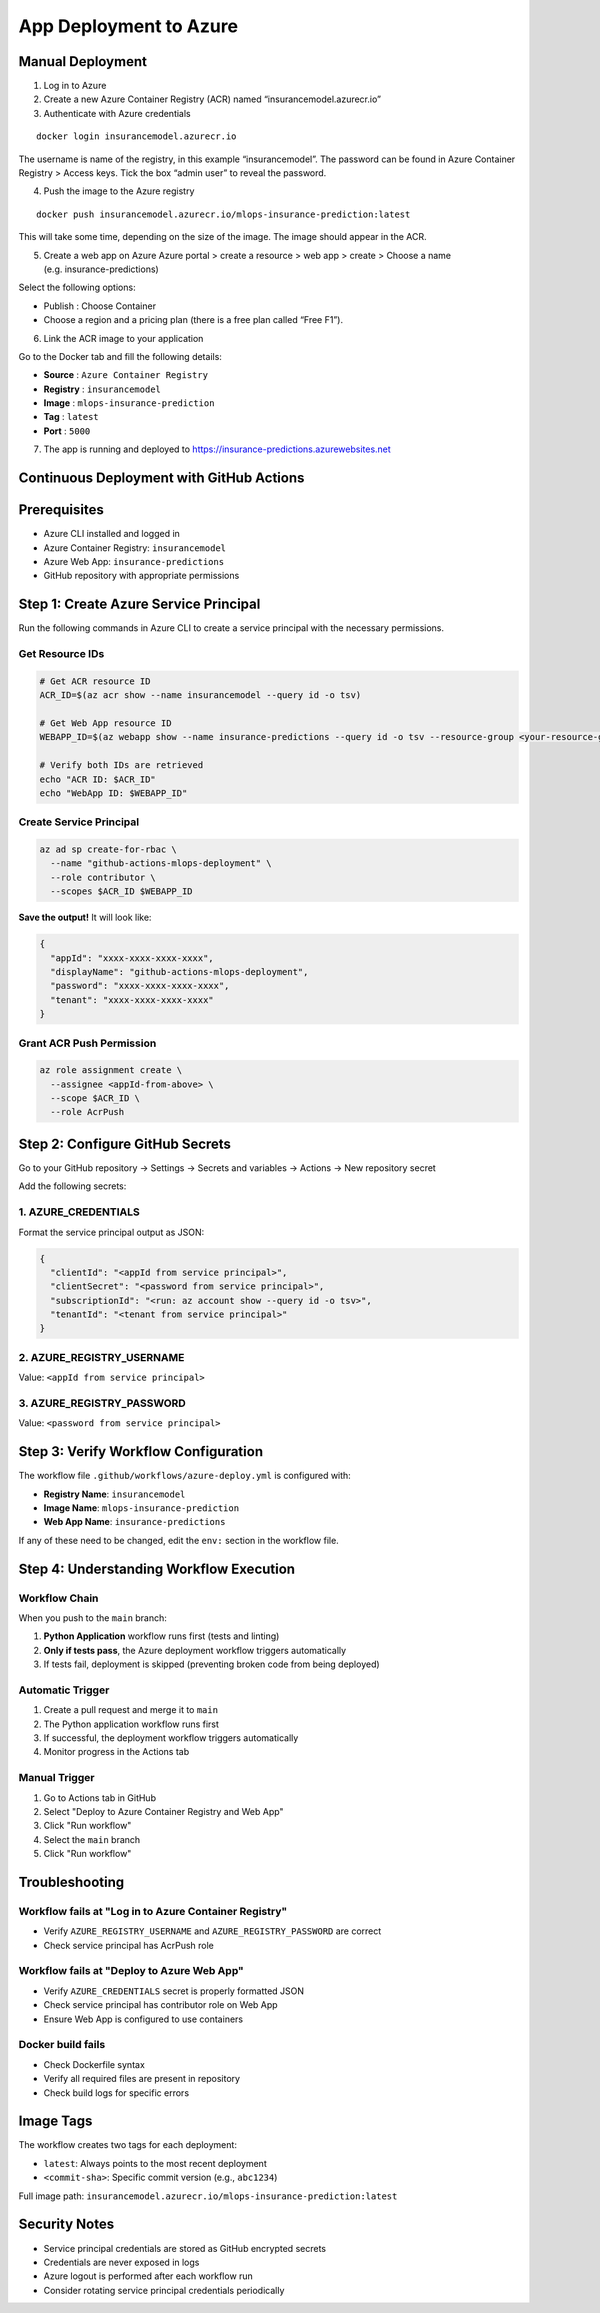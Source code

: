 App Deployment to Azure
===================================

.. _deployment:

Manual Deployment
------------------------

1. Log in to Azure

2. Create a new Azure Container Registry (ACR) named “insurancemodel.azurecr.io”

3. Authenticate with Azure credentials

::

   docker login insurancemodel.azurecr.io

The username is name of the registry, in this example “insurancemodel”.
The password can be found in Azure Container Registry > Access keys.
Tick the box “admin user” to reveal the password.

4. Push the image to the Azure registry

::

   docker push insurancemodel.azurecr.io/mlops-insurance-prediction:latest

This will take some time, depending on the size of the image. The image should appear in the ACR.

5. Create a web app on Azure Azure portal > create a resource > web app > create > Choose a name (e.g. insurance-predictions)

Select the following options: 

- Publish : Choose Container 
- Choose a region and a pricing plan (there is a free plan called “Free F1”).

6. Link the ACR image to your application

Go to the Docker tab and fill the following details: 

- **Source** : ``Azure Container Registry`` 
- **Registry** : ``insurancemodel`` 
- **Image** : ``mlops-insurance-prediction``
- **Tag** : ``latest`` 
- **Port** : ``5000``

7. The app is running and deployed to
   `https://insurance-predictions.azurewebsites.net <https://insurance-predictions.azurewebsites.net/>`__
   

Continuous Deployment with GitHub Actions
------------------------------------------------

Prerequisites
-------------

- Azure CLI installed and logged in
- Azure Container Registry: ``insurancemodel``
- Azure Web App: ``insurance-predictions``
- GitHub repository with appropriate permissions

Step 1: Create Azure Service Principal
--------------------------------------

Run the following commands in Azure CLI to create a service principal with the necessary permissions.

Get Resource IDs
^^^^^^^^^^^^^^^^

.. code-block:: bash

   # Get ACR resource ID
   ACR_ID=$(az acr show --name insurancemodel --query id -o tsv)

   # Get Web App resource ID
   WEBAPP_ID=$(az webapp show --name insurance-predictions --query id -o tsv --resource-group <your-resource-group>)

   # Verify both IDs are retrieved
   echo "ACR ID: $ACR_ID"
   echo "WebApp ID: $WEBAPP_ID"

Create Service Principal
^^^^^^^^^^^^^^^^^^^^^^^^

.. code-block:: bash

   az ad sp create-for-rbac \
     --name "github-actions-mlops-deployment" \
     --role contributor \
     --scopes $ACR_ID $WEBAPP_ID

**Save the output!** It will look like:

.. code-block:: json

   {
     "appId": "xxxx-xxxx-xxxx-xxxx",
     "displayName": "github-actions-mlops-deployment",
     "password": "xxxx-xxxx-xxxx-xxxx",
     "tenant": "xxxx-xxxx-xxxx-xxxx"
   }

Grant ACR Push Permission
^^^^^^^^^^^^^^^^^^^^^^^^^

.. code-block:: bash

   az role assignment create \
     --assignee <appId-from-above> \
     --scope $ACR_ID \
     --role AcrPush

Step 2: Configure GitHub Secrets
--------------------------------

Go to your GitHub repository → Settings → Secrets and variables → Actions → New repository secret

Add the following secrets:

1. AZURE_CREDENTIALS
^^^^^^^^^^^^^^^^^^^^^

Format the service principal output as JSON:

.. code-block:: json

   {
     "clientId": "<appId from service principal>",
     "clientSecret": "<password from service principal>",
     "subscriptionId": "<run: az account show --query id -o tsv>",
     "tenantId": "<tenant from service principal>"
   }

2. AZURE_REGISTRY_USERNAME
^^^^^^^^^^^^^^^^^^^^^^^^^^

Value: ``<appId from service principal>``

3. AZURE_REGISTRY_PASSWORD
^^^^^^^^^^^^^^^^^^^^^^^^^^

Value: ``<password from service principal>``

Step 3: Verify Workflow Configuration
-------------------------------------

The workflow file ``.github/workflows/azure-deploy.yml`` is configured with:

- **Registry Name**: ``insurancemodel``
- **Image Name**: ``mlops-insurance-prediction``
- **Web App Name**: ``insurance-predictions``

If any of these need to be changed, edit the ``env:`` section in the workflow file.

Step 4: Understanding Workflow Execution
----------------------------------------

Workflow Chain
^^^^^^^^^^^^^^

When you push to the ``main`` branch:

1. **Python Application** workflow runs first (tests and linting)
2. **Only if tests pass**, the Azure deployment workflow triggers automatically
3. If tests fail, deployment is skipped (preventing broken code from being deployed)

Automatic Trigger
^^^^^^^^^^^^^^^^^

1. Create a pull request and merge it to ``main``
2. The Python application workflow runs first
3. If successful, the deployment workflow triggers automatically
4. Monitor progress in the Actions tab

Manual Trigger
^^^^^^^^^^^^^^

1. Go to Actions tab in GitHub
2. Select "Deploy to Azure Container Registry and Web App"
3. Click "Run workflow"
4. Select the ``main`` branch
5. Click "Run workflow"


Troubleshooting
---------------

Workflow fails at "Log in to Azure Container Registry"
^^^^^^^^^^^^^^^^^^^^^^^^^^^^^^^^^^^^^^^^^^^^^^^^^^^^^^

- Verify ``AZURE_REGISTRY_USERNAME`` and ``AZURE_REGISTRY_PASSWORD`` are correct
- Check service principal has AcrPush role

Workflow fails at "Deploy to Azure Web App"
^^^^^^^^^^^^^^^^^^^^^^^^^^^^^^^^^^^^^^^^^^^

- Verify ``AZURE_CREDENTIALS`` secret is properly formatted JSON
- Check service principal has contributor role on Web App
- Ensure Web App is configured to use containers

Docker build fails
^^^^^^^^^^^^^^^^^^

- Check Dockerfile syntax
- Verify all required files are present in repository
- Check build logs for specific errors

Image Tags
----------

The workflow creates two tags for each deployment:

- ``latest``: Always points to the most recent deployment
- ``<commit-sha>``: Specific commit version (e.g., ``abc1234``)

Full image path: ``insurancemodel.azurecr.io/mlops-insurance-prediction:latest``

Security Notes
--------------

- Service principal credentials are stored as GitHub encrypted secrets
- Credentials are never exposed in logs
- Azure logout is performed after each workflow run
- Consider rotating service principal credentials periodically

